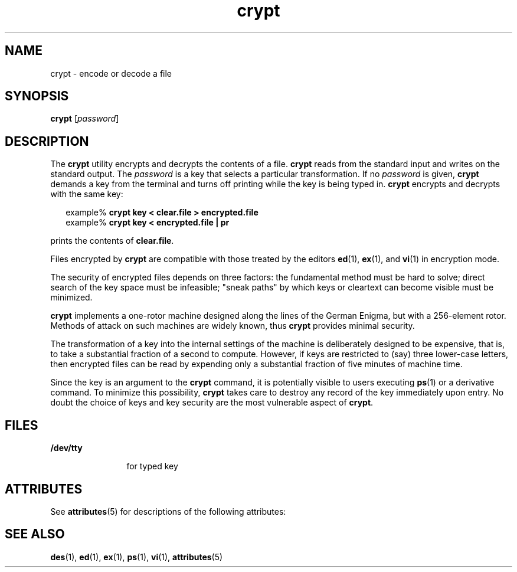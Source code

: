 '\" te
.\"  Copyright (c) 2005, Sun Microsystems, Inc.  All Rights Reserved
.\" The contents of this file are subject to the terms of the Common Development and Distribution License (the "License").  You may not use this file except in compliance with the License.
.\" You can obtain a copy of the license at usr/src/OPENSOLARIS.LICENSE or http://www.opensolaris.org/os/licensing.  See the License for the specific language governing permissions and limitations under the License.
.\" When distributing Covered Code, include this CDDL HEADER in each file and include the License file at usr/src/OPENSOLARIS.LICENSE.  If applicable, add the following below this CDDL HEADER, with the fields enclosed by brackets "[]" replaced with your own identifying information: Portions Copyright [yyyy] [name of copyright owner]
.TH crypt 1 "8 Mar 2005" "SunOS 5.11" "User Commands"
.SH NAME
crypt \- encode or decode a file
.SH SYNOPSIS
.LP
.nf
\fBcrypt\fR [\fIpassword\fR]
.fi

.SH DESCRIPTION
.sp
.LP
The \fBcrypt\fR utility encrypts and decrypts the contents of a file. \fBcrypt\fR reads from the standard input and writes on the standard output. The \fIpassword\fR is a key that selects a particular transformation. If no \fIpassword\fR is given, \fBcrypt\fR demands a key from the terminal and turns off printing while the key is being typed in. \fBcrypt\fR encrypts and decrypts with the same key:
.sp
.in +2
.nf
example% \fBcrypt key < clear.file > encrypted.file\fR
example% \fBcrypt key < encrypted.file | pr\fR 
.fi
.in -2
.sp

.sp
.LP
prints the contents of \fBclear.file\fR.
.sp
.LP
Files encrypted by \fBcrypt\fR are compatible with those treated by the editors \fBed\fR(1), \fBex\fR(1), and \fBvi\fR(1) in encryption mode.
.sp
.LP
The security of encrypted files depends on three factors:  the fundamental method must be hard to solve; direct search of the key space must be infeasible; "sneak paths" by which keys or cleartext can become visible must be minimized.
.sp
.LP
\fBcrypt\fR implements a one-rotor machine designed along the lines of the German Enigma, but with a 256-element rotor.  Methods of attack on such machines are widely known, thus \fBcrypt\fR provides minimal security.
.sp
.LP
The transformation of a key into the internal settings of the machine is deliberately designed to be expensive, that is, to take a substantial fraction of a second to compute.  However, if keys are restricted to (say) three lower-case letters, then encrypted files can be read by expending only a substantial fraction of five minutes of machine time.
.sp
.LP
Since the key is an argument to the \fBcrypt\fR command, it is potentially visible to users executing \fBps\fR(1) or a derivative command. To minimize this possibility, \fBcrypt\fR takes care to destroy any record of the key immediately upon entry. No doubt the choice of keys and key security are the most vulnerable aspect of \fBcrypt\fR.
.SH FILES
.sp
.ne 2
.mk
.na
\fB\fB/dev/tty\fR\fR
.ad
.RS 12n
.rt  
for typed key
.RE

.SH ATTRIBUTES
.sp
.LP
See \fBattributes\fR(5) for descriptions of the following attributes:
.sp

.sp
.TS
tab() box;
cw(2.75i) |cw(2.75i) 
lw(2.75i) |lw(2.75i) 
.
ATTRIBUTE TYPEATTRIBUTE VALUE
_
AvailabilitySUNWcsu
.TE

.SH SEE ALSO
.sp
.LP
\fBdes\fR(1), \fBed\fR(1), \fBex\fR(1), \fBps\fR(1), \fBvi\fR(1), \fBattributes\fR(5)
